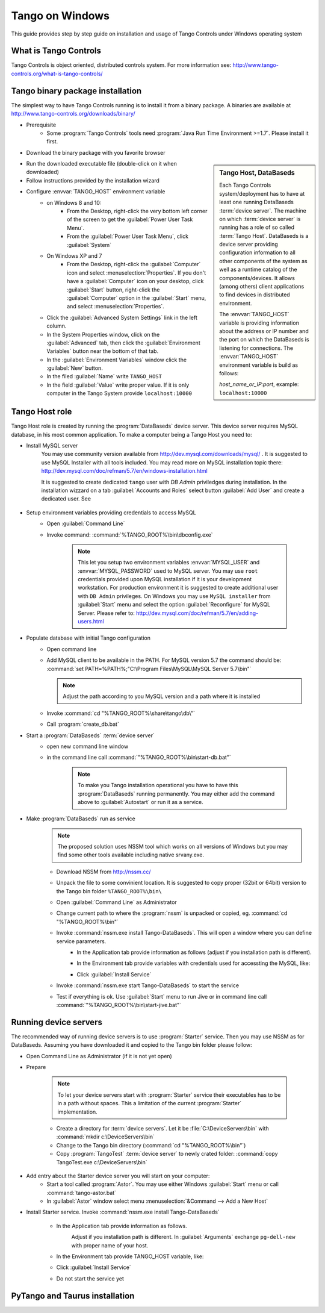 .. Guide on how-to isntall Tango Controls on Windows

Tango on Windows
================

This guide provides step by step guide on installation and usage of Tango Controls under Windows operating system

What is Tango Controls
----------------------

Tango Controls is object oriented, distributed controls system. For more information see:
http://www.tango-controls.org/what-is-tango-controls/

Tango binary package installation
---------------------------------

The simplest way to have Tango Controls running is to install it from a binary package. A binaries are available at
http://www.tango-controls.org/downloads/binary/

- Prerequisite
    - Some :program:`Tango Controls` tools need :program:`Java Run Time Environment >=1.7`. Please install it first.

- Download the binary package with you favorite browser

.. sidebar:: Tango Host, DataBaseds

    Each Tango Controls system/deployment has to have at least one running DataBaseds :term:`device server`. The machine
    on which :term:`device server` is running has a role of so called :term:`Tango Host`. DataBaseds is a device server providing
    configuration information to all other components of the system as well as a runtime catalog of the components/devices. It
    allows (among others) client applications to find devices in distributed environment.

    The :envvar:`TANGO_HOST` variable is providing information about the address or IP number and the port on which the DataBaseds is
    listening for connections. The :envvar:`TANGO_HOST` environment variable is build as follows:

    *host_name_or_IP:port*, example: ``localhost:10000``

- Run the downloaded executable file (double-click on it when downloaded)
- Follow instructions provided by the installation wizard
- Configure :envvar:`TANGO_HOST` environment variable
    - on Windows 8 and 10:
        - From the Desktop, right-click the very bottom left corner of the screen to get
          the :guilabel:`Power User Task Menu`.
        - From the :guilabel:`Power User Task Menu`, click :guilabel:`System`
    - On Windows XP and 7
        - From the Desktop, right-click the :guilabel:`Computer` icon and select :menuselection:`Properties`. If you
          don't have a :guilabel:`Computer` icon on your desktop, click :guilabel:`Start` button, right-click the
          :guilabel:`Computer` option in the :guilabel:`Start` menu, and select :menuselection:`Properties`.
    - Click the :guilabel:`Advanced System Settings` link in the left column.
    - In the System Properties window, click on the :guilabel:`Advanced` tab,
      then click the :guilabel:`Environment Variables` button near the bottom of that tab.
    - In the :guilabel:`Environment Variables` window click the :guilabel:`New` button.
    - In the filed :guilabel:`Name` write ``TANGO_HOST``
    - In the field :guilabel:`Value` write proper value. If it is only computer in the Tango System provide ``localhost:10000``

Tango Host role
---------------

Tango Host role is created by running the :program:`DataBaseds` device server. This device server requires MySQL
database, in his most common application. To make a computer being a Tango Host you need to:

- Install MySQL server
    You may use community version available from http://dev.mysql.com/downloads/mysql/ . It is suggested to use MySQL
    Installer with all tools included. You may read more on MySQL installation topic there:
    http://dev.mysql.com/doc/refman/5.7/en/windows-installation.html

    It is suggested to create dedicated ``tango`` user with *DB Admin* priviledges during installation.
    In the installation wizzard on a tab :guilabel:`Accounts and Roles` select button :guilabel:`Add User`
    and create a dedicated user. See

        .. image:: img/tango-on-windows/mysql-user-02.png

- Setup environment variables providing credentials to access MySQL
    - Open :guilabel:`Command Line`
    - Invoke command: :command:`%TANGO_ROOT%\bin\dbconfig.exe`

        .. note::
            This let you setup two environment variables
            :envvar:`MYSQL_USER` and :envvar:`MYSQL_PASSWORD` used to MySQL server. You may use ``root`` credentials
            provided upon MySQL installation if it is your development workstation. For production environment it is
            suggested to create additional user with ``DB Admin`` privileges. On Windows you may use ``MySQL installer``
            from :guilabel:`Start` menu and select the option :guilabel:`Reconfigure` for MySQL Server.
            Please refer to: http://dev.mysql.com/doc/refman/5.7/en/adding-users.html

- Populate database with initial Tango configuration
    - Open command line
    - Add MySQL client to be available in the PATH. For MySQL version 5.7 the command should be:
      :command:`set PATH=%PATH%;"C:\Program Files\MySQL\MySQL Server 5.7\bin"`

      .. note::
         Adjust the path according to you MySQL version and a path where it is installed

    - Invoke :command:`cd "%TANGO_ROOT%\share\tango\db\"`
    - Call :program:`create_db.bat`

- Start a :program:`DataBaseds` :term:`device server`
    - open new command line window
    - in the command line call :command:`"%TANGO_ROOT%\bin\start-db.bat"`

        .. note::
            To make you Tango installation operational you have to have this :program:`DataBaseds` running permanently.
            You may either add the command above to :guilabel:`Autostart` or run it as a service.

- Make :program:`DataBaseds` run as service
    .. note::
        The proposed solution uses NSSM tool which works on all versions of Windows but you may find some other tools
        available including native srvany.exe.

    - Download NSSM from http://nssm.cc/
    - Unpack the file to some convinient location. It is suggested to copy proper (32bit or 64bit) version to the
      Tango bin folder ``%TANGO_ROOT%\bin\``
    - Open :guilabel:`Command Line` as Administrator
    - Change current path to where the :program:`nssm` is unpacked or copied, eg. :command:`cd "%TANGO_ROOT%\bin"`
    - Invoke :command:`nssm.exe install Tango-DataBaseds`. This will open a window where you can define service parameters.
        - In the Application tab provide information as follows (adjust if you installation path is different).
            .. image:: img/tango-on-windows/databaseds-as-service-01.png
        - In the Environment tab provide variables with credentials used for accessting the MySQL, like:
            .. image:: img/tango-on-windows/databaseds-as-service-02.png
        - Click :guilabel:`Install Service`
    - Invoke :command:`nssm.exe start Tango-DataBaseds` to start the service
    - Test if everything is ok. Use :guilabel:`Start` menu to run Jive or in command line call :command:`"%TANGO_ROOT%\bin\start-jive.bat"`

Running device servers
----------------------

The recommended way of running device servers is to use :program:`Starter` service. Then you may use NSSM as for DataBaseds.
Assuming you have downloaded it and copied to the Tango bin folder please follow:

- Open Command Line as Administrator (if it is not yet open)
- Prepare

    .. note::
        To let your device servers start with :program:`Starter` service their executables has to be in a path without
        spaces. This a limitation of the current :program:`Starter` implementation.

    - Create a directory for :term:`device servers`. Let it be :file:`C:\DeviceServers\bin`
      with :command:`mkdir c:\DeviceServers\bin`

    - Change to the Tango bin directory (:command:`cd "%TANGO_ROOT%\bin"`)
    - Copy :program:`TangoTest` :term:`device server` to newly crated folder:
      :command:`copy TangoTest.exe c:\DeviceServers\bin`

- Add entry about the Starter device server you will start on your computer:
    - Start a tool called :program:`Astor`. You may use either Windows :guilabel:`Start` menu or
      call :command:`tango-astor.bat`
    - In :guilabel:`Astor` window select menu :menuselection:`&Command --> Add a New Host`

- Install Starter service. Invoke :command:`nssm.exe install Tango-DataBaseds`

    - In the Application tab provide information as follows.
        .. image:: img/tango-on-windows/starter-as-service-01.png

        Adjust if you installation path is different. In :guilabel:`Arguments` exchange ``pg-dell-new`` with proper name
        of your host.
    - In the Environment tab provide TANGO_HOST variable, like:
        .. image:: img/tango-on-windows/starter-as-service-02.png
    - Click :guilabel:`Install Service`
    - Do not start the service yet



PyTango and Taurus installation
-------------------------------




